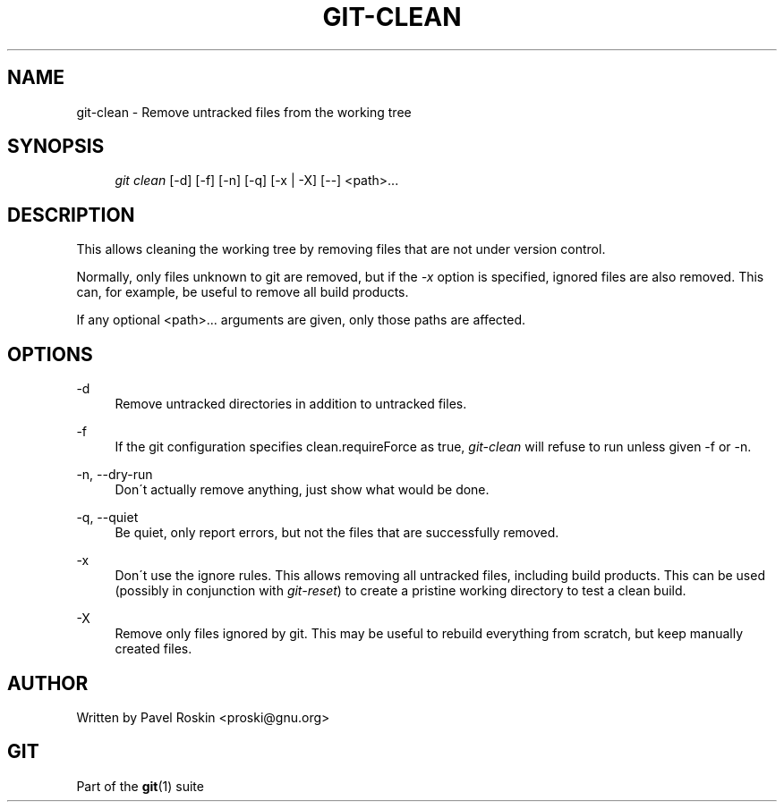 .\"     Title: git-clean
.\"    Author: 
.\" Generator: DocBook XSL Stylesheets v1.73.2 <http://docbook.sf.net/>
.\"      Date: 04/26/2009
.\"    Manual: Git Manual
.\"    Source: Git 1.6.3.rc2.8.gbe66
.\"
.TH "GIT\-CLEAN" "1" "04/26/2009" "Git 1\.6\.3\.rc2\.8\.gbe66" "Git Manual"
.\" disable hyphenation
.nh
.\" disable justification (adjust text to left margin only)
.ad l
.SH "NAME"
git-clean - Remove untracked files from the working tree
.SH "SYNOPSIS"
.sp
.RS 4
.nf
\fIgit clean\fR [\-d] [\-f] [\-n] [\-q] [\-x | \-X] [\-\-] <path>\&...
.fi
.RE
.SH "DESCRIPTION"
This allows cleaning the working tree by removing files that are not under version control\.
.sp
Normally, only files unknown to git are removed, but if the \fI\-x\fR option is specified, ignored files are also removed\. This can, for example, be useful to remove all build products\.
.sp
If any optional <path>\&... arguments are given, only those paths are affected\.
.sp
.SH "OPTIONS"
.PP
\-d
.RS 4
Remove untracked directories in addition to untracked files\.
.RE
.PP
\-f
.RS 4
If the git configuration specifies clean\.requireForce as true,
\fIgit\-clean\fR
will refuse to run unless given \-f or \-n\.
.RE
.PP
\-n, \-\-dry\-run
.RS 4
Don\'t actually remove anything, just show what would be done\.
.RE
.PP
\-q, \-\-quiet
.RS 4
Be quiet, only report errors, but not the files that are successfully removed\.
.RE
.PP
\-x
.RS 4
Don\'t use the ignore rules\. This allows removing all untracked files, including build products\. This can be used (possibly in conjunction with
\fIgit\-reset\fR) to create a pristine working directory to test a clean build\.
.RE
.PP
\-X
.RS 4
Remove only files ignored by git\. This may be useful to rebuild everything from scratch, but keep manually created files\.
.RE
.SH "AUTHOR"
Written by Pavel Roskin <proski@gnu\.org>
.sp
.SH "GIT"
Part of the \fBgit\fR(1) suite
.sp
